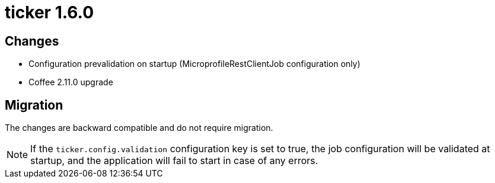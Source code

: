 = ticker 1.6.0 [[ticker_1_6_0]]

== Changes
* Configuration prevalidation on startup (MicroprofileRestClientJob configuration only)
* Coffee 2.11.0 upgrade

== Migration

The changes are backward compatible and do not require migration.

[NOTE]
====
If the `ticker.config.validation` configuration key is set to true, the job configuration will be validated at startup, and the application will fail to start in case of any errors.
====
